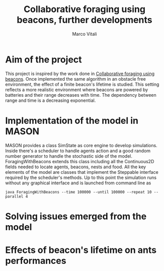 #+TITLE: Collaborative foraging using beacons, further developments
#+AUTHOR: Marco Vitali

* Aim of the project
This project is inspired by the work done in [[http://cs.gmu.edu/~sean/papers/aamas10-beacons.pdf][Collaborative foraging using beacons]]. Once implemented the same algorithm in an obstacle free environment, the effect of a finite beacon's lifetime is studied. 
This setting reflects a more realistic environment where beacons are powered by batteries and their range decreases with time. The dependency between range and time is a decreasing exponential.

* Implementation of the model in MASON
  MASON provides a class SimState as core engine to develop simulations. Inside there's a scheduler 
  to handle agents action and a good random number generator to handle the stochastic side of the model.
  ForagingWithBeacons extends this class including all the Continuous2D fields needed to locate agents, beacons, 
  nests and food. All the key elements of the model are classes that implement the Steppable interface required by 
  the scheduler's methods.
  Up to this point the simulation runs without any graphical interface and is launched from command line as 
#+BEGIN_SRC shell
java ForagingWithBeacons --time 100000 --until 100000 --repeat 10 --parallel 4
#+END_SRC
  
* Solving issues emerged from the model
* Effects of beacon's lifetime on ants performances
